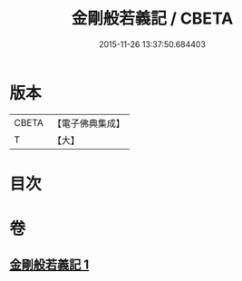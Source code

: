 #+TITLE: 金剛般若義記 / CBETA
#+DATE: 2015-11-26 13:37:50.684403
* 版本
 |     CBETA|【電子佛典集成】|
 |         T|【大】     |

* 目次
* 卷
** [[file:KR6c0112_001.txt][金剛般若義記 1]]
